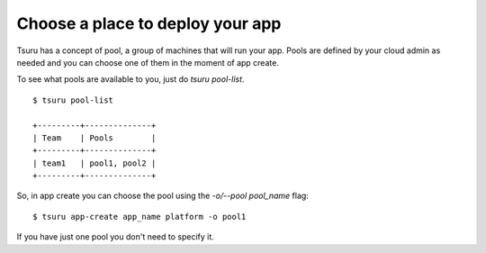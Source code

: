 Choose a place to deploy your app
=================================

Tsuru has a concept of pool, a group of machines that will run your app.
Pools are defined by your cloud admin as needed and you can choose one of them
in the moment of app create.

To see what pools are available to you, just do `tsuru pool-list`.

.. highlight:: bash

::

    $ tsuru pool-list

    +---------+--------------+
    | Team    | Pools        |
    +---------+--------------+
    | team1   | pool1, pool2 |
    +---------+--------------+

So, in app create you can choose the pool using the `-o/--pool pool_name` flag:

.. highlight:: bash

::

    $ tsuru app-create app_name platform -o pool1

If you have just one pool you don't need to specify it.
